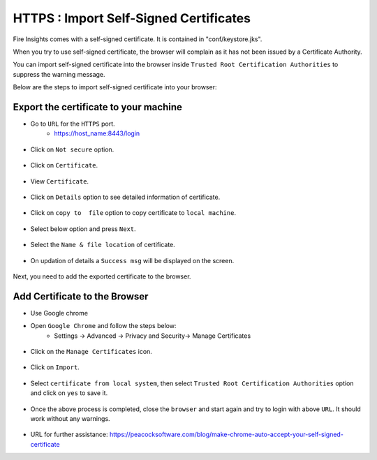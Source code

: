 HTTPS : Import Self-Signed Certificates
================================

Fire Insights comes with a self-signed certificate. It is contained in "conf/keystore.jks".

When you try to use self-signed certificate, the browser will complain as it has not been issued by a Certificate Authority.

You can import self-signed certificate into the browser inside ``Trusted Root Certification Authorities`` to suppress the warning message.

Below are the steps to import self-signed certificate into your browser:

Export the certificate to your machine
--------------------------------------------

- Go to ``URL`` for the ``HTTPS`` port.
   - https://host_name:8443/login

.. figure:: ../../../_assets/configuration/Url_https.PNG
   :alt: certificate
   :width: 60%
   
- Click on ``Not secure`` option.
 
.. figure:: ../../../_assets/configuration/Notsecure.PNG
   :alt: certificate
   :width: 60%
   
- Click on ``Certificate``.

.. figure:: ../../../_assets/configuration/certificate.PNG
   :alt: certificate
   :width: 60%
   
   

- View ``Certificate``.

.. figure:: ../../../_assets/configuration/viewcertificate.PNG
   :alt: certificate
   :width: 60%

- Click on ``Details`` option to see detailed information of certificate.

.. figure:: ../../../_assets/configuration/Certificatedetails.PNG
   :alt: certificate
   :width: 60%

- Click on ``copy to  file`` option to copy certificate to ``local machine``.

.. figure:: ../../../_assets/configuration/Copyfile.PNG
   :alt: certificate
   :width: 60%

- Select below option and press ``Next``.

.. figure:: ../../../_assets/configuration/Exportfile.PNG
   :alt: certificate
   :width: 60%
   
- Select the ``Name & file location`` of certificate.

.. figure:: ../../../_assets/configuration/filelocation.PNG
   :alt: certificate
   :width: 60%

- On updation of details a ``Success msg`` will be displayed on the screen.

.. figure:: ../../../_assets/configuration/exportcertificate.PNG
   :alt: certificate
   :width: 60%

Next, you need to add the exported certificate to the browser.

   
Add Certificate to the Browser
--------------------------
 
- Use Google chrome
   
- Open ``Google Chrome`` and follow the steps below:
   - Settings -> Advanced -> Privacy and Security-> Manage Certificates 
   

.. figure:: ../../../_assets/configuration/managecertificate.PNG
   :alt: certificate
   :width: 60%

- Click on the ``Manage Certificates`` icon.

.. figure:: ../../../_assets/configuration/Managebrowsecert.PNG
   :alt: certificate
   :width: 60%

- Click on ``Import``.

.. figure:: ../../../_assets/configuration/import.PNG
   :alt: certificate
   :width: 60%

- Select ``certificate from local system``, then select ``Trusted Root Certification Authorities`` option and click on ``yes`` to save it.

.. figure:: ../../../_assets/configuration/Trustedroot.PNG
   :alt: certificate
   :width: 60%
   

.. figure:: ../../../_assets/configuration/Savingcertificate.PNG
   :alt: certificate
   :width: 60%

.. figure:: ../../../_assets/configuration/successmsg.PNG
   :alt: certificate
   :width: 60%

- Once the above process is completed, close the ``browser`` and start again and try to login with above ``URL``. It should work without any warnings.

.. figure:: ../../../_assets/configuration/sparkflow_loginpage.png
   :alt: certificate
   :width: 60%
   


* URL for further assistance: https://peacocksoftware.com/blog/make-chrome-auto-accept-your-self-signed-certificate 


